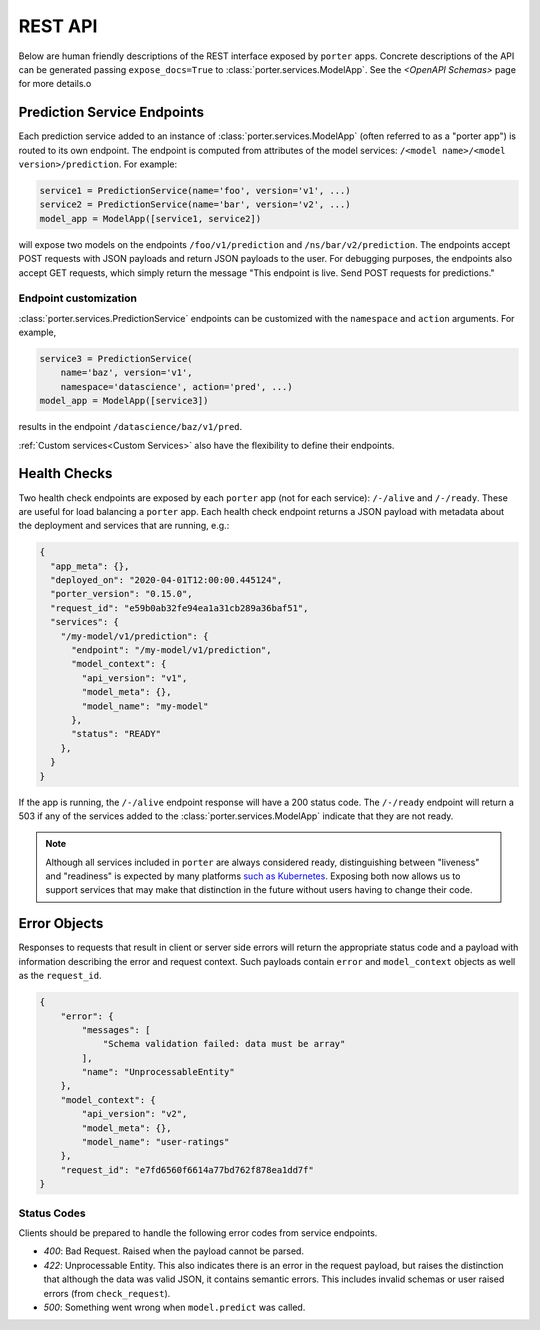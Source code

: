 .. _rest_api:

REST API
========

Below are human friendly descriptions of the REST interface exposed by ``porter`` apps. Concrete descriptions of the API can be generated passing ``expose_docs=True`` to :class:`porter.services.ModelApp`. See the `<OpenAPI Schemas>` page for more details.o


Prediction Service Endpoints
----------------------------

Each prediction service added to an instance of :class:`porter.services.ModelApp` (often referred to as a "porter app") is routed to its own endpoint.  The endpoint is computed from attributes of the model services: ``/<model name>/<model version>/prediction``.  For example:

.. code-block:: python

    service1 = PredictionService(name='foo', version='v1', ...)
    service2 = PredictionService(name='bar', version='v2', ...)
    model_app = ModelApp([service1, service2])

will expose two models on the endpoints ``/foo/v1/prediction`` and ``/ns/bar/v2/prediction``.  The endpoints accept POST requests with JSON payloads and return JSON payloads to the user.  For debugging purposes, the endpoints also accept GET requests, which simply return the message "This endpoint is live.  Send POST requests for predictions."

Endpoint customization
^^^^^^^^^^^^^^^^^^^^^^

:class:`porter.services.PredictionService` endpoints can be customized with the ``namespace`` and ``action`` arguments.  For example,

.. code-block:: python

    service3 = PredictionService(
        name='baz', version='v1',
        namespace='datascience', action='pred', ...)
    model_app = ModelApp([service3])

results in the endpoint ``/datascience/baz/v1/pred``.

:ref:`Custom services<Custom Services>` also have the flexibility to define their endpoints.


Health Checks
-------------

Two health check endpoints are exposed by each ``porter`` app (not for each service): ``/-/alive`` and ``/-/ready``.  These are useful for load balancing a ``porter`` app.  Each health check endpoint returns a JSON payload with metadata about the deployment and services that are running, e.g.:

.. code-block:: javascript

    {
      "app_meta": {},
      "deployed_on": "2020-04-01T12:00:00.445124",
      "porter_version": "0.15.0",
      "request_id": "e59b0ab32fe94ea1a31cb289a36baf51",
      "services": {
        "/my-model/v1/prediction": {
          "endpoint": "/my-model/v1/prediction",
          "model_context": {
            "api_version": "v1",
            "model_meta": {},
            "model_name": "my-model"
          },
          "status": "READY"
        },
      }
    }

If the app is running, the ``/-/alive`` endpoint response will have a 200 status code. The ``/-/ready`` endpoint will return a 503 if any of the services added to the :class:`porter.services.ModelApp` indicate that they are not ready.

.. note::

    Although all services included in ``porter`` are always considered ready, distinguishing between "liveness" and "readiness" is expected by many platforms `such as Kubernetes <https://kubernetes.io/docs/tasks/configure-pod-container/configure-liveness-readiness-startup-probes/>`_. Exposing both now allows us to support services that may make that distinction in the future without users having to change their code.

Error Objects
-------------

Responses to requests that result in client or server side errors will return the appropriate status code and a payload with information describing the error and request context. Such payloads contain ``error`` and ``model_context`` objects as well as the ``request_id``.

.. code-block:: json

    {
        "error": {
            "messages": [
                "Schema validation failed: data must be array"
            ],
            "name": "UnprocessableEntity"
        },
        "model_context": {
            "api_version": "v2",
            "model_meta": {},
            "model_name": "user-ratings"
        },
        "request_id": "e7fd6560f6614a77bd762f878ea1dd7f"
    }

Status Codes
^^^^^^^^^^^^

Clients should be prepared to handle the following error codes from service endpoints.

- *400*: Bad Request. Raised when the payload cannot be parsed.
- *422*: Unprocessable Entity. This also indicates there is an error in the request payload, but raises the distinction that although the data was valid JSON, it contains semantic errors. This includes invalid schemas or user raised errors (from ``check_request``).
- *500*: Something went wrong when ``model.predict`` was called.
